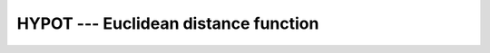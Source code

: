 ..
  Copyright 1988-2022 Free Software Foundation, Inc.
  This is part of the GCC manual.
  For copying conditions, see the GPL license file

.. _hypot:

.. index:: HYPOT

.. index:: Euclidean distance

HYPOT --- Euclidean distance function
*************************************

.. function:: HYPOT(X,Y)

  ``HYPOT(X,Y)`` is the Euclidean distance function. It is equal to
  \sqrt{X^2 + Y^2}, without undue underflow or overflow.

  :param X:
    The type shall be ``REAL``.

  :param Y:
    The type and kind type parameter shall be the same as
    :samp:`{X}`.

  :return:
    The return value has the same type and kind type parameter as :samp:`{X}`.

  :samp:`{Standard}:`
    Fortran 2008 and later

  :samp:`{Class}:`
    Elemental function

  :samp:`{Syntax}:`

    .. code-block:: fortran

      RESULT = HYPOT(X, Y)

  :samp:`{Example}:`

    .. code-block:: fortran

      program test_hypot
        real(4) :: x = 1.e0_4, y = 0.5e0_4
        x = hypot(x,y)
      end program test_hypot

